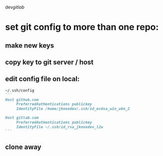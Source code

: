 dev/gitlab/

* set git config to more than one repo:
** make new keys
** copy key to git server / host
** edit config file on local: 
 
#+begin_src md :results output raw
~/.ssh/config
```
Host github.com
     PreferredAuthentications publickey
     IdentityFile /home/jknoxdev/.ssh/id_ecdsa_win_ubn_2

Host gitlab.com
     PreferredAuthentications publickey
     IdentityFile ~/.ssh/id_rsa_jknoxdev_l2w
```
#+end_src

** clone away
